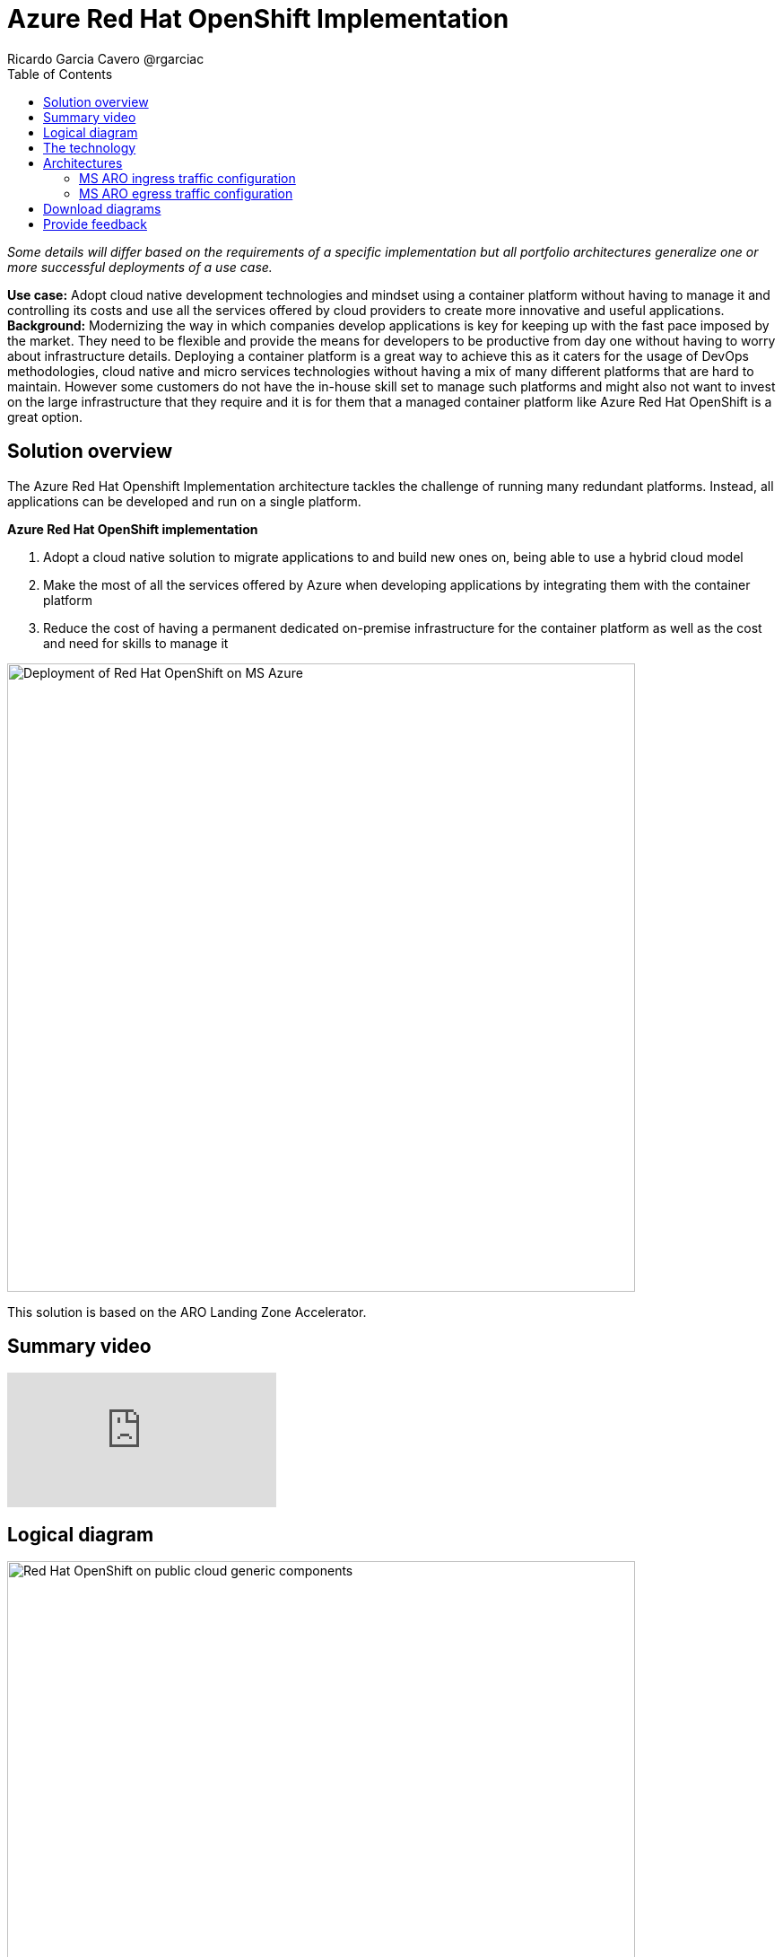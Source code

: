 = Azure Red Hat OpenShift Implementation
Ricardo Garcia Cavero @rgarciac
:homepage: https://gitlab.com/osspa/portfolio-architecture-examples/
:imagesdir: images
:icons: font
:source-highlighter: prettify
:toc: left
:toclevels: 5

_Some details will differ based on the requirements of a specific implementation but all portfolio architectures generalize one or more successful deployments of a use case._

*Use case:* Adopt cloud native development technologies and mindset using a container platform without having to manage it and controlling its costs and use all the services offered by cloud providers to create more innovative and useful applications.
*Background:* Modernizing the way in which companies develop applications is key for keeping up with the fast pace imposed by the market. They need to be flexible and provide the means for developers to be productive from day one without having to worry about infrastructure details. Deploying a container platform is a great way to achieve this as it caters for the usage of DevOps methodologies, cloud native and micro services technologies without having a mix of many different platforms that are hard to maintain. However some customers do not have the in-house skill set to manage such platforms and might also not want to invest on the large infrastructure that they require and it is for them that a managed container platform like Azure Red Hat OpenShift is a great option.




== Solution overview

The Azure Red Hat Openshift Implementation architecture tackles the challenge of running many redundant platforms. Instead, all applications can be developed and run on a single platform. 

====
*Azure Red Hat OpenShift implementation*

. Adopt a cloud native solution to migrate applications to and build new ones on, being able to use a hybrid cloud model
. Make the most of all the services offered by Azure when developing applications by integrating them with the container platform
. Reduce the cost of having a permanent dedicated on-premise infrastructure for the container platform as well as the cost and need for skills to manage it

====


--
image:https://gitlab.com/osspa/portfolio-architecture-examples/-/raw/main/images/intro-marketectures/ms-aro-marketing-slide.png[alt="Deployment of Red Hat OpenShift on MS Azure", width=700]
--
This solution is based on the ARO Landing Zone Accelerator.


== Summary video
video::ZKa2ZoV89uI[youtube]


== Logical diagram
--
image:https://gitlab.com/osspa/portfolio-architecture-examples/-/raw/main/images/logical-diagrams/ms-aro-ld.png[alt="Red Hat OpenShift on public cloud generic components ", width=700]
--

== The technology

The following technology was chosen for this solution:

====
https://www.redhat.com/en/technologies/cloud-computing/openshift/azure[*MS Azure Cloud*] is the hyperscaler platform on which the implementation of this solution has been based. In this solution, some of the main services of the cloud platform that interact with the OpenShift clusters are highlighted, like the Azure Container Registry and the Azure Key Vault for certificate management.

https://www.redhat.com/en/technologies/cloud-computing/openshift/try-it?intcmp=7013a00000318EWAAY[*Azure Red Hat Openshift*] is a service on Azure cloud that allows to deploy fully managed OpenShift clusters which provide a Kubernetes container platform. It provides the same functionalities as regular Red Hat Openshift. The support is provided jointly by MS and Red Hat as well as the maintenance operations to keep it up to date and compliant with both MS and Red Hat's recommendations. In this solution, we follow the best practices included in the Azure Landing Zone Accelerator for ARO to deploy it.
====


== Architectures

=== MS ARO ingress traffic configuration
--
image:https://gitlab.com/osspa/portfolio-architecture-examples/-/raw/main/images/schematic-diagrams/ms-aro-ingress.png[alt="Ingress traffic configuration for Azure Red Hat OpenShift (ARO)", width=700]
--

This schematic diagram shows the recommended network configuration for the ingress traffic into the ARO cluster together with the main Azure services that will connect to it. 

It also shows how users can access the APIs for the applications running on the ARO cluster through the Azure Front Door service combined with Azure Private Link to create a private endpoint.

Connection to Azure Arc logging and monitoring services is recommended for cluster performance and usage analysis that will trigger recommendations to improve customer use of their clusters.


=== MS ARO egress traffic configuration
--
image:https://gitlab.com/osspa/portfolio-architecture-examples/-/raw/main/images/schematic-diagrams/ms-aro-egress.png[alt="Egress traffic configuration for Azure Red Hat OpenShift (ARO)", width=700]
--

Here we can see the recommended configuration for the egress traffic from the ARO cluster to the Internet. To filter this traffic the choice for the implementation is to use Azure Firewall service.

For users that need to access the ARO cluster itself, the recommendation is to use Azure Bastion service to create a bastion/jump box to connect to it.

== Download diagrams
View and download all of the diagrams above in our open source tooling site.
--
https://www.redhat.com/architect/portfolio/tool/index.html?#gitlab.com/osspa/portfolio-architecture-examples/-/raw/main/diagrams/ms-aro.drawio[[Open Diagrams]]
--

== Provide feedback
You can offer to help correct or enhance this architecture by filing an https://gitlab.com/osspa/portfolio-architecture-examples/-/blob/main/ms-aro.adoc[issue or submitting a merge request against this Portfolio Architecture product in our GitLab repositories].




